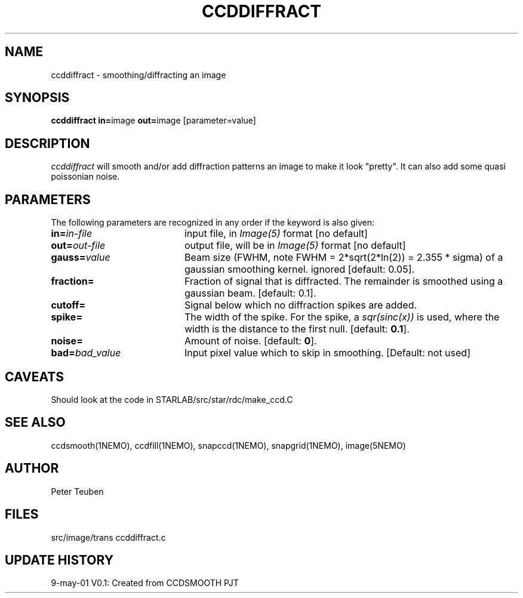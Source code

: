 .TH CCDDIFFRACT 1NEMO "9 May 2010"
.SH NAME
ccddiffract \- smoothing/diffracting an image
.SH SYNOPSIS
.PP
\fBccddiffract in=\fPimage \fBout=\fPimage [parameter=value]
.SH DESCRIPTION
\fIccddiffract\fP will smooth and/or add diffraction patterns
an image to make it look "pretty".
It can also add some quasi poissonian noise.
.SH PARAMETERS
The following parameters are recognized in any order if the keyword is also
given:
.TP 20
\fBin=\fIin-file\fP
input file, in \fIImage(5)\fP format [no default]
.TP
\fBout=\fIout-file\fP
output file, will be in \fIImage(5)\fP format [no default]
.TP
\fBgauss=\fIvalue\fP
Beam size (FWHM, note FWHM = 2*sqrt(2*ln(2)) = 2.355 * sigma) of a 
gaussian smoothing kernel. 
ignored [default: 0.05].
.TP
\fBfraction=\fP
Fraction of signal that is diffracted. The remainder is smoothed
using a gaussian beam.
[default: 0.1].
.TP
\fBcutoff=\fP
Signal below which no diffraction spikes are added.
.TP
\fBspike=\fP
The width of the spike. For the spike, a \fIsqr(sinc(x))\fP is 
used, where the width is the distance to the first null.
[default: \fB0.1\fP].
.TP
\fBnoise=\fP
Amount of noise.
[default: \fB0\fP].
.TP
\fBbad=\fIbad_value\fP
Input pixel value which to skip in smoothing.
[Default: not used]
.SH CAVEATS
Should look at the code in STARLAB/src/star/rdc/make_ccd.C
.SH "SEE ALSO"
ccdsmooth(1NEMO), ccdfill(1NEMO), snapccd(1NEMO), snapgrid(1NEMO), image(5NEMO)
.SH AUTHOR
Peter Teuben
.SH FILES
.nf
.ta +2.5i
src/image/trans     	ccddiffract.c 
.fi
.SH "UPDATE HISTORY"
.nf
.ta +1.0i +4.0i
9-may-01	V0.1: Created from CCDSMOOTH	PJT
.fi
